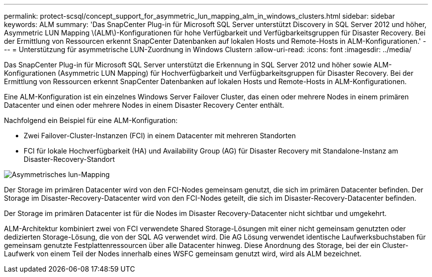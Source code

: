 ---
permalink: protect-scsql/concept_support_for_asymmetric_lun_mapping_alm_in_windows_clusters.html 
sidebar: sidebar 
keywords: ALM 
summary: 'Das SnapCenter Plug-in für Microsoft SQL Server unterstützt Discovery in SQL Server 2012 und höher, Asymmetric LUN Mapping \(ALM\)-Konfigurationen für hohe Verfügbarkeit und Verfügbarkeitsgruppen für Disaster Recovery. Bei der Ermittlung von Ressourcen erkennt SnapCenter Datenbanken auf lokalen Hosts und Remote-Hosts in ALM-Konfigurationen.' 
---
= Unterstützung für asymmetrische LUN-Zuordnung in Windows Clustern
:allow-uri-read: 
:icons: font
:imagesdir: ../media/


[role="lead"]
Das SnapCenter Plug-in für Microsoft SQL Server unterstützt die Erkennung in SQL Server 2012 und höher sowie ALM-Konfigurationen (Asymmetric LUN Mapping) für Hochverfügbarkeit und Verfügbarkeitsgruppen für Disaster Recovery. Bei der Ermittlung von Ressourcen erkennt SnapCenter Datenbanken auf lokalen Hosts und Remote-Hosts in ALM-Konfigurationen.

Eine ALM-Konfiguration ist ein einzelnes Windows Server Failover Cluster, das einen oder mehrere Nodes in einem primären Datacenter und einen oder mehrere Nodes in einem Disaster Recovery Center enthält.

Nachfolgend ein Beispiel für eine ALM-Konfiguration:

* Zwei Failover-Cluster-Instanzen (FCI) in einem Datacenter mit mehreren Standorten
* FCI für lokale Hochverfügbarkeit (HA) und Availability Group (AG) für Disaster Recovery mit Standalone-Instanz am Disaster-Recovery-Standort


image::../media/asymmetric_lun_mapping_diagram.gif[Asymmetrisches lun-Mapping]

Der Storage im primären Datacenter wird von den FCI-Nodes gemeinsam genutzt, die sich im primären Datacenter befinden. Der Storage im Disaster-Recovery-Datacenter wird von den FCI-Nodes geteilt, die sich im Disaster-Recovery-Datacenter befinden.

Der Storage im primären Datacenter ist für die Nodes im Disaster Recovery-Datacenter nicht sichtbar und umgekehrt.

ALM-Architektur kombiniert zwei von FCI verwendete Shared Storage-Lösungen mit einer nicht gemeinsam genutzten oder dedizierten Storage-Lösung, die von der SQL AG verwendet wird. Die AG Lösung verwendet identische Laufwerksbuchstaben für gemeinsam genutzte Festplattenressourcen über alle Datacenter hinweg. Diese Anordnung des Storage, bei der ein Cluster-Laufwerk von einem Teil der Nodes innerhalb eines WSFC gemeinsam genutzt wird, wird als ALM bezeichnet.
